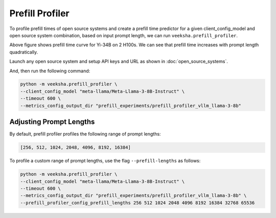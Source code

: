 Prefill Profiler
================

To profile prefill times of open source systems and create a prefill time predictor for a given client_config_model and open source system combination, based on input prompt length, we can run ``veeksha.prefill_profiler``.

.. image:: ../_static/assets/yi-prefill-time-curve.png
    :align: center
    :scale: 50%

Above figure shows prefill time curve for Yi-34B on 2 H100s. We can see that prefill time increases with prompt length quadratically.

Launch any open source system and setup API keys and URL as shown in :doc:`open_source_systems`.

And, then run the following command:

.. code-block:: shell

    python -m veeksha.prefill_profiler \
    --client_config_model "meta-llama/Meta-Llama-3-8B-Instruct" \
    --timeout 600 \
    --metrics_config_output_dir "prefill_experiments/prefill_profiler_vllm_llama-3-8b"

Adjusting Prompt Lengths
~~~~~~~~~~~~~~~~~~~~~~~~

By default, prefill profiler profiles the following range of prompt lengths:

.. code-block:: python

    [256, 512, 1024, 2048, 4096, 8192, 16384]

To profile a custom range of prompt lengths, use the flag ``--prefill-lengths`` as follows:

.. code-block:: shell

    python -m veeksha.prefill_profiler \
    --client_config_model "meta-llama/Meta-Llama-3-8B-Instruct" \
    --timeout 600 \
    --metrics_config_output_dir "prefill_experiments/prefill_profiler_vllm_llama-3-8b" \
    --prefill_profiler_config_prefill_lengths 256 512 1024 2048 4096 8192 16384 32768 65536
